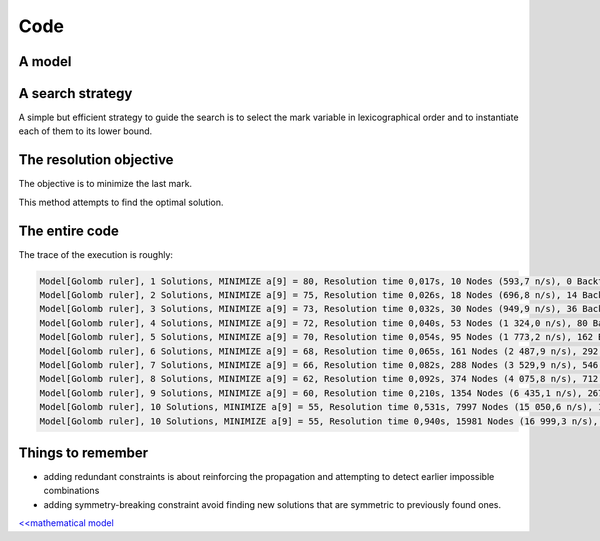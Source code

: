 ====
Code
====


A model
=======

.. code-block:: java
    :linenos:

    int m = 10;
    // A new model instance
    Model model = new Model("Golomb ruler");

    // VARIABLES
    // set of marks that should be put on the ruler
    IntVar[] ticks = model.intVarArray("a", m, 0, 999, false);
    // set of distances between two distinct marks
    IntVar[] diffs = model.intVarArray("d", (m * (m - 1)) / 2, 0, 999, false);

    // CONSTRAINTS
    // the first mark is set to 0
    model.arithm(ticks[0], "=", 0).post();

    for (int i = 0, k = 0 ; i < m - 1; i++) {
        // // the mark variables are ordered
        model.arithm(ticks[i + 1], ">", ticks[i]).post();
        for (int j = i + 1; j < m; j++, k++) {
            // declare the distance constraint between two distinct marks
            model.scalar(new IntVar[]{ticks[j], ticks[i]}, new int[]{1, -1}, "=", diffs[k]).post();
            // redundant constraints on bounds of diffs[k]
            model.arithm(diffs[k], ">=", (j - i) * (j - i + 1) / 2).post();
            model.arithm(diffs[k], "<=", ticks[m - 1], "-", ((m - 1 - j + i) * (m - j + i)) / 2).post();
        }
    }
    // all distances must be distinct
    model.allDifferent(diffs, "BC").post();
    //symmetry-breaking constraints
    model.arithm(diffs[0], "<", diffs[diffs.length - 1]).post();




A search strategy
=================

A simple but efficient strategy to guide the search is to select the mark variable in lexicographical order and to instantiate each of them to its lower bound.

.. code-block:: java
    :linenos:

    Solver solver = model.getSolver();
    solver.setSearch(Search.inputOrderLBSearch(ticks));



The resolution objective
========================

The objective is to minimize the last mark.

.. code-block:: java
    :linenos:

    // Find a solution that minimizes the last mark
    solver.findOptimalSolution(ticks[m - 1], false);

This method attempts to find the optimal solution.

The entire code
===============

.. code-block:: java
    :linenos:

    int m = 10;
    // A new model instance
    Model model = new Model("Golomb ruler");

    // VARIABLES
    // set of marks that should be put on the ruler
    IntVar[] ticks = ticks = model.intVarArray("a", m, 0, 999, false);
    // set of distances between two distinct marks
    IntVar[] diffs = model.intVarArray("d", (m * (m - 1)) / 2, 0, 999, false);

    // CONSTRAINTS
    // the first mark is set to 0
    model.arithm(ticks[0], "=", 0).post();

    for (int i = 0, k = 0 ; i < m - 1; i++) {
        // // the mark variables are ordered
        model.arithm(ticks[i + 1], ">", ticks[i]).post();
        for (int j = i + 1; j < m; j++, k++) {
            // declare the distance constraint between two distinct marks
            model.scalar(new IntVar[]{ticks[j], ticks[i]}, new int[]{1, -1}, "=", diffs[k]).post();
            // redundant constraints on bounds of diffs[k]
            model.arithm(diffs[k], ">=", (j - i) * (j - i + 1) / 2).post();
            model.arithm(diffs[k], "<=", ticks[m - 1], "-", ((m - 1 - j + i) * (m - j + i)) / 2).post();
        }
    }
    // all distances must be distinct
    model.allDifferent(diffs, "BC").post();
    //symmetry-breaking constraints
    model.arithm(diffs[0], "<", diffs[diffs.length - 1]).post();

    Solver solver = model.getSolver();
    solver.setSearch(Search.inputOrderLBSearch(ticks));
    // show resolution statistics
    solver.showShortStatistics();
    // Find a solution that minimizes the last mark
    solver.findOptimalSolution(ticks[m - 1], false);


The trace of the execution is roughly:

.. code::

    Model[Golomb ruler], 1 Solutions, MINIMIZE a[9] = 80, Resolution time 0,017s, 10 Nodes (593,7 n/s), 0 Backtracks, 0 Fails, 0 Restarts
    Model[Golomb ruler], 2 Solutions, MINIMIZE a[9] = 75, Resolution time 0,026s, 18 Nodes (696,8 n/s), 14 Backtracks, 7 Fails, 0 Restarts
    Model[Golomb ruler], 3 Solutions, MINIMIZE a[9] = 73, Resolution time 0,032s, 30 Nodes (949,9 n/s), 36 Backtracks, 17 Fails, 0 Restarts
    Model[Golomb ruler], 4 Solutions, MINIMIZE a[9] = 72, Resolution time 0,040s, 53 Nodes (1 324,0 n/s), 80 Backtracks, 40 Fails, 0 Restarts
    Model[Golomb ruler], 5 Solutions, MINIMIZE a[9] = 70, Resolution time 0,054s, 95 Nodes (1 773,2 n/s), 162 Backtracks, 79 Fails, 0 Restarts
    Model[Golomb ruler], 6 Solutions, MINIMIZE a[9] = 68, Resolution time 0,065s, 161 Nodes (2 487,9 n/s), 292 Backtracks, 144 Fails, 0 Restarts
    Model[Golomb ruler], 7 Solutions, MINIMIZE a[9] = 66, Resolution time 0,082s, 288 Nodes (3 529,9 n/s), 546 Backtracks, 269 Fails, 0 Restarts
    Model[Golomb ruler], 8 Solutions, MINIMIZE a[9] = 62, Resolution time 0,092s, 374 Nodes (4 075,8 n/s), 712 Backtracks, 353 Fails, 0 Restarts
    Model[Golomb ruler], 9 Solutions, MINIMIZE a[9] = 60, Resolution time 0,210s, 1354 Nodes (6 435,1 n/s), 2670 Backtracks, 1331 Fails, 0 Restarts
    Model[Golomb ruler], 10 Solutions, MINIMIZE a[9] = 55, Resolution time 0,531s, 7997 Nodes (15 050,6 n/s), 15951 Backtracks, 7972 Fails, 0 Restarts
    Model[Golomb ruler], 10 Solutions, MINIMIZE a[9] = 55, Resolution time 0,940s, 15981 Nodes (16 999,3 n/s), 31943 Backtracks, 15962 Fails, 0 Restarts



Things to remember
==================

+ adding redundant constraints is about reinforcing the propagation and attempting to detect earlier impossible combinations
+ adding symmetry-breaking constraint avoid finding new solutions that are symmetric to previously found ones.

`<<mathematical model <702.mathmodel.html>`_

